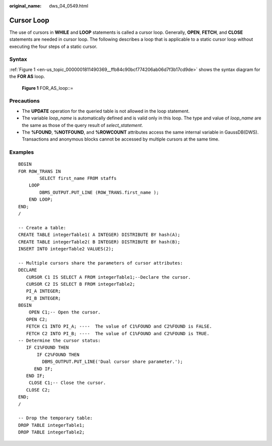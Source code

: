 :original_name: dws_04_0549.html

.. _dws_04_0549:

Cursor Loop
===========

The use of cursors in **WHILE** and **LOOP** statements is called a cursor loop. Generally, **OPEN**, **FETCH**, and **CLOSE** statements are needed in cursor loop. The following describes a loop that is applicable to a static cursor loop without executing the four steps of a static cursor.

Syntax
------

:ref:`Figure 1 <en-us_topic_0000001811490369__ffb84c90bcf774206ab06d7f3b17cd9de>` shows the syntax diagram for the **FOR AS** loop.

.. _en-us_topic_0000001811490369__ffb84c90bcf774206ab06d7f3b17cd9de:

.. figure:: /_static/images/en-us_image_0000001764651064.png
   :alt: **Figure 1** FOR_AS_loop::=

   **Figure 1** FOR_AS_loop::=

Precautions
-----------

-  The **UPDATE** operation for the queried table is not allowed in the loop statement.
-  The variable *loop_name* is automatically defined and is valid only in this loop. The type and value of *loop_name* are the same as those of the query result of *select_statement*.

-  The **%FOUND**, **%NOTFOUND**, and **%ROWCOUNT** attributes access the same internal variable in GaussDB(DWS). Transactions and anonymous blocks cannot be accessed by multiple cursors at the same time.

Examples
--------

::

   BEGIN
   FOR ROW_TRANS IN
           SELECT first_name FROM staffs
       LOOP
           DBMS_OUTPUT.PUT_LINE (ROW_TRANS.first_name );
       END LOOP;
   END;
   /

   -- Create a table:
   CREATE TABLE integerTable1( A INTEGER) DISTRIBUTE BY hash(A);
   CREATE TABLE integerTable2( B INTEGER) DISTRIBUTE BY hash(B);
   INSERT INTO integerTable2 VALUES(2);

   -- Multiple cursors share the parameters of cursor attributes:
   DECLARE
      CURSOR C1 IS SELECT A FROM integerTable1;--Declare the cursor.
      CURSOR C2 IS SELECT B FROM integerTable2;
      PI_A INTEGER;
      PI_B INTEGER;
   BEGIN
       OPEN C1;-- Open the cursor.
      OPEN C2;
      FETCH C1 INTO PI_A; ----  The value of C1%FOUND and C2%FOUND is FALSE.
      FETCH C2 INTO PI_B; ----  The value of C1%FOUND and C2%FOUND is TRUE.
   -- Determine the cursor status:
      IF C1%FOUND THEN
          IF C2%FOUND THEN
            DBMS_OUTPUT.PUT_LINE('Dual cursor share parameter.');
         END IF;
      END IF;
       CLOSE C1;-- Close the cursor.
      CLOSE C2;
   END;
   /

   -- Drop the temporary table:
   DROP TABLE integerTable1;
   DROP TABLE integerTable2;
